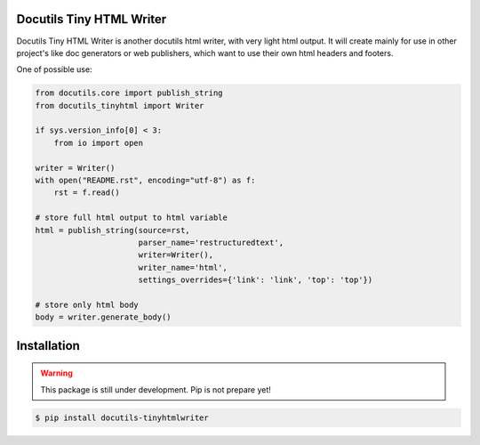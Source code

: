 Docutils Tiny HTML Writer
-------------------------
Docutils Tiny HTML Writer is another docutils html writer, with very light html
output. It will create mainly for use in other project's like doc generators or
web publishers, which want to use their own html headers and footers.

One of possible use:

.. code-block:: python
    :name: example

    from docutils.core import publish_string
    from docutils_tinyhtml import Writer

    if sys.version_info[0] < 3:
        from io import open

    writer = Writer()
    with open("README.rst", encoding="utf-8") as f:
        rst = f.read()

    # store full html output to html variable
    html = publish_string(source=rst,
                          parser_name='restructuredtext',
                          writer=Writer(),
                          writer_name='html',
                          settings_overrides={'link': 'link', 'top': 'top'})

    # store only html body
    body = writer.generate_body()

Installation
------------
.. warning:: This package is still under development. Pip is not prepare yet!

.. code-block:: sh

    $ pip install docutils-tinyhtmlwriter
